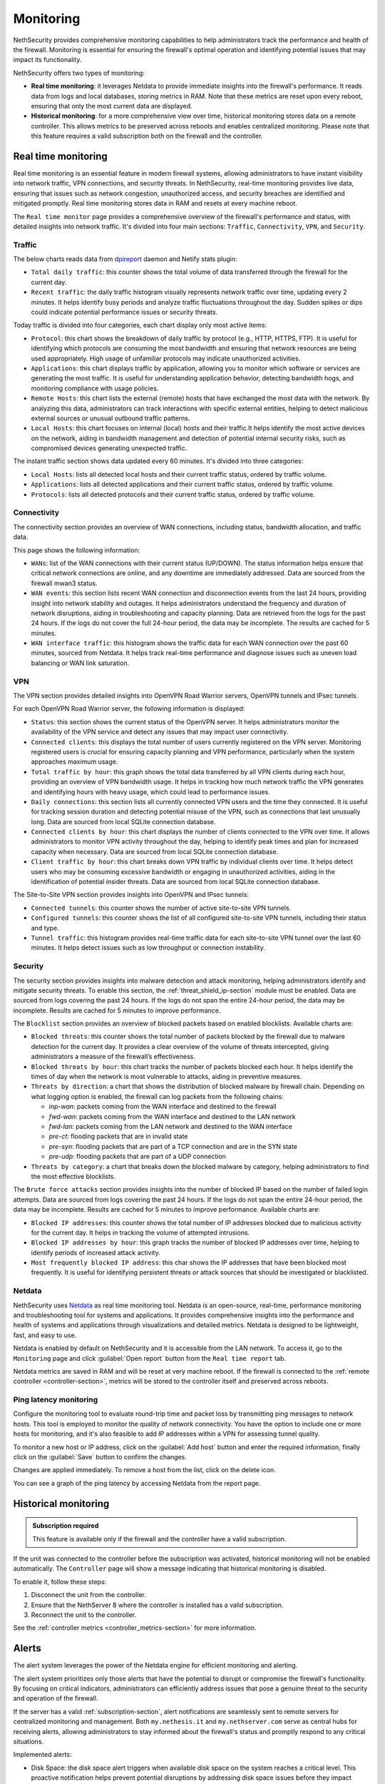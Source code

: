 .. _monitoring-section:

==========
Monitoring
==========

NethSecurity provides comprehensive monitoring capabilities to help administrators track the performance and health of the firewall.
Monitoring is essential for ensuring the firewall's optimal operation and identifying potential issues that may impact its functionality.

NethSecurity offers two types of monitoring:

- **Real time monitoring**: it leverages Netdata to provide immediate insights into the firewall's performance.
  It reads data from logs and local databases, storing metrics in RAM. Note that these metrics are reset upon every reboot, ensuring that only the most current data are displayed.
- **Historical monitoring**: for a more comprehensive view over time, historical monitoring stores data on a remote controller.
  This allows metrics to be preserved across reboots and enables centralized monitoring. Please note that this feature requires a valid subscription both on the firewall and the controller.

.. _real_time_monitoring-section:

Real time monitoring
====================

Real time monitoring is an essential feature in modern firewall systems, allowing administrators to have instant visibility into network traffic,
VPN connections, and security threats. In NethSecurity, real-time monitoring provides live data, ensuring that issues such as network congestion,
unauthorized access, and security breaches are identified and mitigated promptly.
Real time monitoring stores data in RAM and resets at every machine reboot.

The ``Real time monitor`` page provides a comprehensive overview of the firewall's performance and status, with detailed insights into network traffic.
It's divided into four main sections: ``Traffic``, ``Connectivity``, ``VPN``, and ``Security``.

Traffic
-------

The below charts reads data from `dpireport <https://dev.nethsecurity.org/packages/ns-report/>`_ daemon and Netify stats plugin:

- ``Total daily traffic``:  
  this counter shows the total volume of data transferred through the firewall for the current day.

- ``Recent traffic``:  
  the daily traffic histogram visually represents network traffic over time, updating every 2 minutes.
  It helps identify busy periods and analyze traffic fluctuations throughout the day.
  Sudden spikes or dips could indicate potential performance issues or security threats.

Today traffic is divided into four categories, each chart display only most active items:

- ``Protocol``:  
  this chart shows the breakdown of daily traffic by protocol (e.g., HTTP, HTTPS, FTP).
  It is useful for identifying which protocols are consuming the most bandwidth and ensuring that network resources are being used appropriately.
  High usage of unfamiliar protocols may indicate unauthorized activities.

- ``Applications``:  
  this chart displays traffic by application, allowing you to monitor which software or services are generating the most traffic.
  It is useful for understanding application behavior, detecting bandwidth hogs, and monitoring compliance with usage policies.

- ``Remote Hosts``:  
  this chart lists the external (remote) hosts that have exchanged the most data with the network.
  By analyzing this data, administrators can track interactions with specific external entities,
  helping to detect malicious external sources or unusual outbound traffic patterns.

- ``Local Hosts``:  
  this chart focuses on internal (local) hosts and their traffic.It helps identify the most active devices on the network,
  aiding in bandwidth management and detection of potential internal security risks, such as compromised devices generating unexpected traffic.

The instant traffic section shows data updated every 60 minutes. It's divided into three categories:

- ``Local Hosts``: lists all detected local hosts and their current traffic status, ordered by traffic volume.
- ``Applications``: lists all detected applications and their current traffic status, ordered by traffic volume.
- ``Protocols``: lists all detected protocols and their current traffic status, ordered by traffic volume.


Connectivity
------------

The connectivity section provides an overview of WAN connections, including status, bandwidth allocation, and traffic data.

This page shows the following information:

- ``WANs``: list of the WAN connections with their current status (UP/DOWN).
  The status information helps ensure that critical network connections are online, and any downtime are immediately addressed.
  Data are sourced from the firewall mwan3 status.

- ``WAN events``: 
  this section lists recent WAN connection and disconnection events from the last 24 hours, providing insight into network stability and outages.
  It helps administrators understand the frequency and duration of network disruptions, aiding in troubleshooting and capacity planning.
  Data are retrieved from the logs for the past 24 hours. 
  If the logs do not cover the full 24-hour period, the data may be incomplete. 
  The results are cached for 5 minutes.

- ``WAN interface traffic``:  
  this histogram shows the traffic data for each WAN connection over the past 60 minutes, sourced from Netdata.
  It helps track real-time performance and diagnose issues such as uneven load balancing or WAN link saturation.

VPN
---

The VPN section provides detailed insights into OpenVPN Road Warrior servers, OpenVPN tunnels and IPsec tunnels.

For each OpenVPN Road Warrior server, the following information is displayed:

- ``Status``:  
  this section shows the current status of the OpenVPN server.
  It helps administrators monitor the availability of the VPN service and detect any issues that may impact user connectivity.

- ``Connected clients``:
  this displays the total number of users currently registered on the VPN server.
  Monitoring registered users is crucial for ensuring capacity planning and VPN performance, particularly when the system approaches maximum usage.

- ``Total traffic by hour``:
  this graph shows the total data transferred by all VPN clients during each hour, providing an overview of VPN bandwidth usage.
  It helps in tracking how much network traffic the VPN generates and identifying hours with heavy usage, which could lead to performance issues.

- ``Daily connections``:
  this section lists all currently connected VPN users and the time they connected.
  It is useful for tracking session duration and detecting potential misuse of the VPN, such as connections that last unusually long.
  Data are sourced from local SQLite connection database.

- ``Connected clients by hour``:
  this chart displays the number of clients connected to the VPN over time.
  It allows administrators to monitor VPN activity throughout the day, helping to identify peak times and plan for increased capacity when necessary.
  Data are sourced from local SQLite connection database.

- ``Client traffic by hour``:
  this chart breaks down VPN traffic by individual clients over time.
  It helps detect users who may be consuming excessive bandwidth or engaging in unauthorized activities, aiding in the identification of potential insider threats.
  Data are sourced from local SQLite connection database.

The Site-to-Site VPN section provides insights into OpenVPN and IPsec tunnels:

- ``Connected tunnels``: 
  this counter shows the number of active site-to-site VPN tunnels.

- ``Configured tunnels``:
  this counter shows the list of all configured site-to-site VPN tunnels, including their status and type.
  
- ``Tunnel traffic``:
  this histogram provides real-time traffic data for each site-to-site VPN tunnel over the last 60 minutes.
  It helps detect issues such as low throughput or connection instability.

Security
--------

The security section provides insights into malware detection and attack monitoring, helping administrators identify and mitigate security threats.
To enable this section, the :ref:`threat_shield_ip-section` module must be enabled.
Data are sourced from logs covering the past 24 hours. If the logs do not span the entire 24-hour period, the data may be incomplete.  
Results are cached for 5 minutes to improve performance.

The ``Blocklist`` section provides an overview of blocked packets based on enabled blocklists. Available charts are:

- ``Blocked threats``:  
  this counter shows the total number of packets blocked by the firewall due to malware detection for the current day. 
  It provides a clear overview of the volume of threats intercepted, giving administrators a measure of the firewall’s effectiveness.

- ``Blocked threats by hour``:
  this chart tracks the number of packets blocked each hour. It helps identify the times of day when the network is most vulnerable to attacks,
  aiding in preventive measures.

- ``Threats by direction``:
  a chart that shows the distribution of blocked malware by firewall chain.
  Depending on what logging option is enabled, the firewall can log packets from the following chains:

  - *inp-wan*: packets coming from the WAN interface and destined to the firewall
  - *fwd-wan*: packets coming from the WAN interface and destined to the LAN network
  - *fwd-lan*: packets coming from the LAN network and destined to the WAN interface
  - *pre-ct*: flooding packets that are in invalid state
  - *pre-syn*: flooding packets that are part of a TCP connection and are in the SYN state
  - *pre-udp*: flooding packets that are part of a UDP connection

- ``Threats by category``:
  a chart that breaks down the blocked malware by category, helping administrators to find the most effective blocklists.

The ``Brute force attacks`` section provides insights into the number of blocked IP based on the number of failed login attempts.
Data are sourced from logs covering the past 24 hours. If the logs do not span the entire 24-hour period, the data may be incomplete.  
Results are cached for 5 minutes to improve performance.
Available charts are:

- ``Blocked IP addresses``:  
  this counter shows the total number of IP addresses blocked due to malicious activity for the current day.
  It helps in tracking the volume of attempted intrusions.

- ``Blocked IP addresses by hour``:  
  this graph tracks the number of blocked IP addresses over time, helping to identify periods of increased attack activity.

- ``Most frequently blocked IP address``:  
  this char shows the IP addresses that have been blocked most frequently.
  It is useful for identifying persistent threats or attack sources that should be investigated or blacklisted.

Netdata
-------

NethSecurity uses `Netdata <https://www.netdata.cloud/>`_ as real time monitoring tool.
Netdata is an open-source, real-time, performance monitoring and troubleshooting tool for systems and applications.
It provides comprehensive insights into the performance and health of systems and applications through visualizations and detailed metrics.
Netdata is designed to be lightweight, fast, and easy to use.

Netdata is enabled by default on NethSecurity and it is accessible from the LAN network. To access it, go to the ``Monitoring`` page
and click :guilabel:`Open report` button from the ``Real time report`` tab.

Netdata metrics are saved in RAM and will be reset at very machine reboot.
If the firewall is connected to the :ref:`remote controller <controller-section>`, metrics will be stored to the controller itself and preserved across reboots.

Ping latency monitoring
------------------------

Configure the monitoring tool to evaluate round-trip time and packet loss by transmitting ping messages to network hosts.
This tool is employed to monitor the quality of network connectivity. You have the option to include one or more hosts for monitoring,
and it's also feasible to add IP addresses within a VPN for assessing tunnel quality.

To monitor a new host or IP address, click on the :guilabel:`Add host` button and enter the required information,
finally click on the :guilabel:`Save` button to confirm the changes.

Changes are applied immediately. To remove a host from the list, click on the delete icon.

You can see a graph of the ping latency by accessing Netdata from the report page.

.. _historical-section:

Historical monitoring
=====================

.. admonition:: Subscription required

   This feature is available only if the firewall and the controller have a valid subscription.

If the unit was connected to the controller before the subscription was activated, historical monitoring will not be enabled automatically.
The ``Controller`` page will show a message indicating that historical monitoring is disabled.

To enable it, follow these steps:

1. Disconnect the unit from the controller.
2. Ensure that the NethServer 8 where the controller is installed has a valid subscription.
3. Reconnect the unit to the controller.

See the :ref:`controller metrics <controller_metrics-section>` for more information.

.. _alert-section:

Alerts
======

The alert system leverages the power of the Netdata engine for efficient monitoring and alerting.

The alert system prioritizes only those alerts that have the potential to disrupt or compromise the firewall's functionality.
By focusing on critical indicators, administrators can efficiently address issues that pose a genuine threat to the security and operation of the firewall.

If the server has a valid :ref:`subscription-section`, alert notifications are seamlessly sent to remote servers for centralized monitoring and management.
Both ``my.nethesis.it`` and ``my.nethserver.com`` serve as central hubs for receiving alerts, allowing administrators to stay informed about the firewall's
status and promptly respond to any critical situations.

Implemented alerts:

- Disk Space: the disk space alert triggers when available disk space on the system reaches a critical level.
  This proactive notification helps prevent potential disruptions by addressing disk space issues before they impact firewall operations.

- MultiWAN Status (Up/Down): this alert notifies administrators when there are changes in the MultiWAN status, indicating whether connections are up or down.
  Timely awareness of MultiWAN status changes is crucial for maintaining continuous and reliable internet connectivity.

